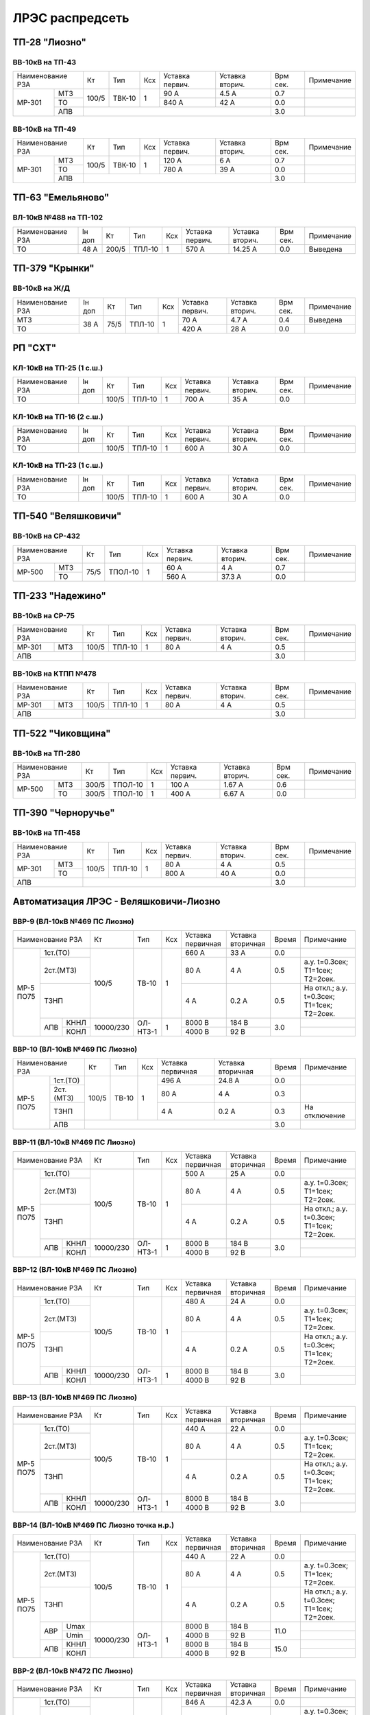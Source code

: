 ЛРЭС распредсеть
================
ТП-28 "Лиозно"
~~~~~~~~~~~~~~

ВВ-10кВ на ТП-43
""""""""""""""""

+---------------+-----+------+----+-------+-------+-----+-----------+
| Наименование  | Кт  | Тип  | Ксх|Уставка|Уставка| Врм | Примечание|
| РЗА           |     |      |    |первич.|вторич.| сек.|           |
+------+--------+-----+------+----+-------+-------+-----+-----------+
|МР-301|МТЗ     |100/5|ТВК-10| 1  | 90 А  | 4.5 А | 0.7 |           |
|      +--------+     |      |    +-------+-------+-----+-----------+
|      |ТО      |     |      |    | 840 А | 42 А  | 0.0 |           |
|      +--------+-----+------+----+-------+-------+-----+-----------+
|      |АПВ     |                                 | 3.0 |           |
+------+--------+---------------------------------+-----+-----------+

ВВ-10кВ на ТП-49
""""""""""""""""

+---------------+-----+------+----+-------+-------+-----+-----------+
| Наименование  | Кт  | Тип  | Ксх|Уставка|Уставка| Врм | Примечание|
| РЗА           |     |      |    |первич.|вторич.| сек.|           |
+------+--------+-----+------+----+-------+-------+-----+-----------+
|МР-301|МТЗ     |100/5|ТВК-10| 1  | 120 А | 6 А   | 0.7 |           |
|      +--------+     |      |    +-------+-------+-----+-----------+
|      |ТО      |     |      |    | 780 А | 39 А  | 0.0 |           |
|      +--------+-----+------+----+-------+-------+-----+-----------+
|      |АПВ     |                                 | 3.0 |           |
+------+--------+---------------------------------+-----+-----------+

ТП-63 "Емельяново"
~~~~~~~~~~~~~~~~~~

ВЛ-10кВ №488 на ТП-102
""""""""""""""""""""""

+-------------+----+------+------+----+-------+--------+-----+-----------+
| Наименование| Iн | Кт   | Тип  | Ксх|Уставка|Уставка | Врм | Примечание|
| РЗА         | доп|      |      |    |первич.|вторич. | сек.|           |
+-------------+----+------+------+----+-------+--------+-----+-----------+
|ТО           |48 А| 200/5|ТПЛ-10| 1  | 570 А | 14.25 А| 0.0 |Выведена   |
+-------------+----+------+------+----+-------+--------+-----+-----------+

ТП-379 "Крынки"
~~~~~~~~~~~~~~~

ВВ-10кВ на Ж/Д
""""""""""""""

+-------------+----+-----+------+----+-------+-------+-----+-----------+
| Наименование| Iн | Кт  | Тип  | Ксх|Уставка|Уставка| Врм | Примечание|
| РЗА         | доп|     |      |    |первич.|вторич.| сек.|           |
+-------------+----+-----+------+----+-------+-------+-----+-----------+
|МТЗ          |38 А| 75/5|ТПЛ-10| 1  | 70 А  | 4.7 А | 0.4 |Выведена   |
+-------------+    |     |      |    +-------+-------+-----+-----------+
|ТО           |    |     |      |    | 420 А | 28 А  | 0.0 |           |
+-------------+----+-----+------+----+-------+-------+-----+-----------+

РП "СХТ"
~~~~~~~~

КЛ-10кВ на ТП-25 (1 с.ш.)
"""""""""""""""""""""""""

+-------------+----+------+------+----+-------+-------+-----+-----------+
| Наименование| Iн | Кт   | Тип  | Ксх|Уставка|Уставка| Врм | Примечание|
| РЗА         | доп|      |      |    |первич.|вторич.| сек.|           |
+-------------+----+------+------+----+-------+-------+-----+-----------+
|ТО           |    | 100/5|ТПЛ-10| 1  | 700 А | 35 А  | 0.0 |           |
+-------------+----+------+------+----+-------+-------+-----+-----------+

КЛ-10кВ на ТП-16 (2 с.ш.)
"""""""""""""""""""""""""

+-------------+----+------+------+----+-------+-------+-----+-----------+
| Наименование| Iн | Кт   | Тип  | Ксх|Уставка|Уставка| Врм | Примечание|
| РЗА         | доп|      |      |    |первич.|вторич.| сек.|           |
+-------------+----+------+------+----+-------+-------+-----+-----------+
|ТО           |    | 100/5|ТПЛ-10| 1  | 600 А | 30 А  | 0.0 |           |
+-------------+----+------+------+----+-------+-------+-----+-----------+

КЛ-10кВ на ТП-23 (1 с.ш.)
"""""""""""""""""""""""""

+-------------+----+------+------+----+-------+-------+-----+-----------+
| Наименование| Iн | Кт   | Тип  | Ксх|Уставка|Уставка| Врм | Примечание|
| РЗА         | доп|      |      |    |первич.|вторич.| сек.|           |
+-------------+----+------+------+----+-------+-------+-----+-----------+
|ТО           |    | 100/5|ТПЛ-10| 1  | 600 А | 30 А  | 0.0 |           |
+-------------+----+------+------+----+-------+-------+-----+-----------+

ТП-540 "Веляшковичи"
~~~~~~~~~~~~~~~~~~~~

ВВ-10кВ на СР-432
"""""""""""""""""

+-------------+----+-------+----+-------+-------+-----+-----------+
| Наименование| Кт | Тип   | Ксх|Уставка|Уставка| Врм | Примечание|
| РЗА         |    |       |    |первич.|вторич.| сек.|           |
+------+------+----+-------+----+-------+-------+-----+-----------+
|МР-500|МТЗ   |75/5|ТПОЛ-10| 1  | 60 А  | 4 А   | 0.7 |           |
|      +------+    |       |    +-------+-------+-----+-----------+
|      |ТО    |    |       |    | 560 А | 37.3 А| 0.0 |           |
+------+------+----+-------+----+-------+-------+-----+-----------+

ТП-233 "Надежино"
~~~~~~~~~~~~~~~~~

ВВ-10кВ на СР-75
""""""""""""""""

+----------------+-----+------+----+-------+-------+-----+-----------+
| Наименование   | Кт  | Тип  | Ксх|Уставка|Уставка| Врм | Примечание|
| РЗА            |     |      |    |первич.|вторич.| сек.|           |
+------+---------+-----+------+----+-------+-------+-----+-----------+
|МР-301|МТЗ      |100/5|ТПЛ-10| 1  | 80 А  | 4 А   | 0.5 |           |
+------+---------+-----+------+----+-------+-------+-----+-----------+
|АПВ             |                                 | 3.0 |           |
+----------------+---------------------------------+-----+-----------+

ВВ-10кВ на КТПП №478
""""""""""""""""""""

+----------------+-----+------+----+-------+-------+-----+-----------+
| Наименование   | Кт  | Тип  | Ксх|Уставка|Уставка| Врм | Примечание|
| РЗА            |     |      |    |первич.|вторич.| сек.|           |
+------+---------+-----+------+----+-------+-------+-----+-----------+
|МР-301|МТЗ      |100/5|ТПЛ-10| 1  | 80 А  | 4 А   | 0.5 |           |
+------+---------+-----+------+----+-------+-------+-----+-----------+
|АПВ             |                                 | 3.0 |           |
+----------------+---------------------------------+-----+-----------+

ТП-522 "Чиковщина"
~~~~~~~~~~~~~~~~~~

ВВ-10кВ на ТП-280
"""""""""""""""""

+-------------+-----+-------+----+-------+-------+-----+-----------+
| Наименование| Кт  | Тип   | Ксх|Уставка|Уставка| Врм | Примечание|
| РЗА         |     |       |    |первич.|вторич.| сек.|           |
+------+------+-----+-------+----+-------+-------+-----+-----------+
|МР-500|МТЗ   |300/5|ТПОЛ-10| 1  | 100 А | 1.67 А| 0.6 |           |
|      +------+-----+-------+----+-------+-------+-----+-----------+
|      |ТО    |300/5|ТПОЛ-10| 1  | 400 А | 6.67 А| 0.0 |           |
+------+------+-----+-------+----+-------+-------+-----+-----------+

ТП-390 "Черноручье"
~~~~~~~~~~~~~~~~~~~

ВВ-10кВ на ТП-458
"""""""""""""""""

+----------------+-----+------+----+-------+-------+-----+-----------+
| Наименование   | Кт  | Тип  | Ксх|Уставка|Уставка| Врм | Примечание|
| РЗА            |     |      |    |первич.|вторич.| сек.|           |
+------+---------+-----+------+----+-------+-------+-----+-----------+
|МР-301|МТЗ      |100/5|ТПЛ-10| 1  | 80 А  | 4 А   | 0.5 |           |
|      +---------+     |      |    +-------+-------+-----+-----------+
|      |ТО       |     |      |    | 800 А | 40 А  | 0.0 |           |
+------+---------+-----+------+----+-------+-------+-----+-----------+
|АПВ             |                                 | 3.0 |           |
+----------------+---------------------------------+-----+-----------+

Автоматизация ЛРЭС - Веляшковичи-Лиозно
~~~~~~~~~~~~~~~~~~~~~~~~~~~~~~~~~~~~~~~

ВВР-9 (ВЛ-10кВ №469 ПС Лиозно)
""""""""""""""""""""""""""""""

+--------------------+---------+--------+---+---------+---------+-----+------------------------------------------+
|Наименование РЗА    |Кт       | Тип    |Ксх|Уставка  |Уставка  |Время|Примечание                                |
|                    |         |        |   |первичная|вторичная|     |                                          |
+---------+----------+---------+--------+---+---------+---------+-----+------------------------------------------+
|МР-5 ПО75| 1ст.(ТО) |100/5    |ТВ-10   | 1 | 660 А   | 33 А    | 0.0 |                                          |
|         +----------+         |        |   +---------+---------+-----+------------------------------------------+
|         | 2ст.(МТЗ)|         |        |   | 80 А    | 4 А     | 0.5 |а.у. t=0.3сек; Т1=1сек; Т2=2сек.          |
|         +----------+         |        |   +---------+---------+-----+------------------------------------------+
|         | ТЗНП     |         |        |   | 4 А     | 0.2 А   | 0.5 |На откл.; а.у. t=0.3сек; Т1=1сек; Т2=2сек.|
|         +---+------+---------+--------+---+---------+---------+-----+------------------------------------------+
|         |АПВ|КННЛ  |10000/230|ОЛ-НТЗ-1| 1 | 8000 В  | 184 В   | 3.0 |                                          |
|         |   +------+         |        |   +---------+---------+     +------------------------------------------+
|         |   |КОНЛ  |         |        |   | 4000 В  | 92 В    |     |                                          |
+---------+---+------+---------+--------+---+---------+---------+-----+------------------------------------------+

ВВР-10 (ВЛ-10кВ №469 ПС Лиозно)
"""""""""""""""""""""""""""""""

+--------------------+-----+-----+---+---------+---------+-----+-------------+
|Наименование РЗА    |Кт   | Тип |Ксх|Уставка  |Уставка  |Время|Примечание   |
|                    |     |     |   |первичная|вторичная|     |             |
+---------+----------+-----+-----+---+---------+---------+-----+-------------+
|МР-5 ПО75| 1ст.(ТО) |100/5|ТВ-10| 1 | 496 А   | 24.8 А  | 0.0 |             |
|         +----------+     |     |   +---------+---------+-----+-------------+
|         | 2ст.(МТЗ)|     |     |   | 80 А    | 4 А     | 0.3 |             |
|         +----------+     |     |   +---------+---------+-----+-------------+
|         | ТЗНП     |     |     |   | 4 А     | 0.2 А   | 0.3 |На отключение|
|         +----------+-----+-----+---+---------+---------+-----+-------------+
|         |АПВ       |                                   | 3.0 |             |
+---------+----------+-----------------------------------+-----+-------------+

ВВР-11 (ВЛ-10кВ №469 ПС Лиозно)
"""""""""""""""""""""""""""""""

+--------------------+---------+--------+---+---------+---------+-----+------------------------------------------+
|Наименование РЗА    |Кт       | Тип    |Ксх|Уставка  |Уставка  |Время|Примечание                                |
|                    |         |        |   |первичная|вторичная|     |                                          |
+---------+----------+---------+--------+---+---------+---------+-----+------------------------------------------+
|МР-5 ПО75| 1ст.(ТО) |100/5    |ТВ-10   | 1 | 500 А   | 25 А    | 0.0 |                                          |
|         +----------+         |        |   +---------+---------+-----+------------------------------------------+
|         | 2ст.(МТЗ)|         |        |   | 80 А    | 4 А     | 0.5 |а.у. t=0.3сек; Т1=1сек; Т2=2сек.          |
|         +----------+         |        |   +---------+---------+-----+------------------------------------------+
|         | ТЗНП     |         |        |   | 4 А     | 0.2 А   | 0.5 |На откл.; а.у. t=0.3сек; Т1=1сек; Т2=2сек.|
|         +---+------+---------+--------+---+---------+---------+-----+------------------------------------------+
|         |АПВ|КННЛ  |10000/230|ОЛ-НТЗ-1| 1 | 8000 В  | 184 В   | 3.0 |                                          |
|         |   +------+         |        |   +---------+---------+     +------------------------------------------+
|         |   |КОНЛ  |         |        |   | 4000 В  | 92 В    |     |                                          |
+---------+---+------+---------+--------+---+---------+---------+-----+------------------------------------------+

ВВР-12 (ВЛ-10кВ №469 ПС Лиозно)
"""""""""""""""""""""""""""""""

+--------------------+---------+--------+---+---------+---------+-----+------------------------------------------+
|Наименование РЗА    |Кт       | Тип    |Ксх|Уставка  |Уставка  |Время|Примечание                                |
|                    |         |        |   |первичная|вторичная|     |                                          |
+---------+----------+---------+--------+---+---------+---------+-----+------------------------------------------+
|МР-5 ПО75| 1ст.(ТО) |100/5    |ТВ-10   | 1 | 480 А   | 24 А    | 0.0 |                                          |
|         +----------+         |        |   +---------+---------+-----+------------------------------------------+
|         | 2ст.(МТЗ)|         |        |   | 80 А    | 4 А     | 0.5 |а.у. t=0.3сек; Т1=1сек; Т2=2сек.          |
|         +----------+         |        |   +---------+---------+-----+------------------------------------------+
|         | ТЗНП     |         |        |   | 4 А     | 0.2 А   | 0.5 |На откл.; а.у. t=0.3сек; Т1=1сек; Т2=2сек.|
|         +---+------+---------+--------+---+---------+---------+-----+------------------------------------------+
|         |АПВ|КННЛ  |10000/230|ОЛ-НТЗ-1| 1 | 8000 В  | 184 В   | 3.0 |                                          |
|         |   +------+         |        |   +---------+---------+     +------------------------------------------+
|         |   |КОНЛ  |         |        |   | 4000 В  | 92 В    |     |                                          |
+---------+---+------+---------+--------+---+---------+---------+-----+------------------------------------------+

ВВР-13 (ВЛ-10кВ №469 ПС Лиозно)
"""""""""""""""""""""""""""""""

+--------------------+---------+--------+---+---------+---------+-----+------------------------------------------+
|Наименование РЗА    |Кт       | Тип    |Ксх|Уставка  |Уставка  |Время|Примечание                                |
|                    |         |        |   |первичная|вторичная|     |                                          |
+---------+----------+---------+--------+---+---------+---------+-----+------------------------------------------+
|МР-5 ПО75| 1ст.(ТО) |100/5    |ТВ-10   | 1 | 440 А   | 22 А    | 0.0 |                                          |
|         +----------+         |        |   +---------+---------+-----+------------------------------------------+
|         | 2ст.(МТЗ)|         |        |   | 80 А    | 4 А     | 0.5 |а.у. t=0.3сек; Т1=1сек; Т2=2сек.          |
|         +----------+         |        |   +---------+---------+-----+------------------------------------------+
|         | ТЗНП     |         |        |   | 4 А     | 0.2 А   | 0.5 |На откл.; а.у. t=0.3сек; Т1=1сек; Т2=2сек.|
|         +---+------+---------+--------+---+---------+---------+-----+------------------------------------------+
|         |АПВ|КННЛ  |10000/230|ОЛ-НТЗ-1| 1 | 8000 В  | 184 В   | 3.0 |                                          |
|         |   +------+         |        |   +---------+---------+     +------------------------------------------+
|         |   |КОНЛ  |         |        |   | 4000 В  | 92 В    |     |                                          |
+---------+---+------+---------+--------+---+---------+---------+-----+------------------------------------------+

ВВР-14 (ВЛ-10кВ №469 ПС Лиозно точка н.р.)
""""""""""""""""""""""""""""""""""""""""""

+--------------------+---------+--------+---+---------+---------+-----+------------------------------------------+
|Наименование РЗА    |Кт       | Тип    |Ксх|Уставка  |Уставка  |Время|Примечание                                |
|                    |         |        |   |первичная|вторичная|     |                                          |
+---------+----------+---------+--------+---+---------+---------+-----+------------------------------------------+
|МР-5 ПО75| 1ст.(ТО) |100/5    |ТВ-10   | 1 | 440 А   | 22 А    | 0.0 |                                          |
|         +----------+         |        |   +---------+---------+-----+------------------------------------------+
|         | 2ст.(МТЗ)|         |        |   | 80 А    | 4 А     | 0.5 |а.у. t=0.3сек; Т1=1сек; Т2=2сек.          |
|         +----------+         |        |   +---------+---------+-----+------------------------------------------+
|         | ТЗНП     |         |        |   | 4 А     | 0.2 А   | 0.5 |На откл.; а.у. t=0.3сек; Т1=1сек; Т2=2сек.|
|         +---+------+---------+--------+---+---------+---------+-----+------------------------------------------+
|         |АВР|Umax  |10000/230|ОЛ-НТЗ-1| 1 | 8000 В  | 184 В   | 11.0|                                          |
|         |   +------+         |        |   +---------+---------+     +------------------------------------------+
|         |   |Umin  |         |        |   | 4000 В  | 92 В    |     |                                          |
|         +---+------+         |        |   +---------+---------+-----+------------------------------------------+
|         |АПВ|КННЛ  |         |        |   | 8000 В  | 184 В   | 15.0|                                          |
|         |   +------+         |        |   +---------+---------+     +------------------------------------------+
|         |   |КОНЛ  |         |        |   | 4000 В  | 92 В    |     |                                          |
+---------+---+------+---------+--------+---+---------+---------+-----+------------------------------------------+

ВВР-2 (ВЛ-10кВ №472 ПС Лиозно)
""""""""""""""""""""""""""""""

+--------------------+---------+--------+---+---------+---------+-----+------------------------------------------+
|Наименование РЗА    |Кт       | Тип    |Ксх|Уставка  |Уставка  |Время|Примечание                                |
|                    |         |        |   |первичная|вторичная|     |                                          |
+---------+----------+---------+--------+---+---------+---------+-----+------------------------------------------+
|МР-5 ПО75| 1ст.(ТО) |100/5    |ТВ-10   | 1 | 846 А   | 42.3 А  | 0.0 |                                          |
|         +----------+         |        |   +---------+---------+-----+------------------------------------------+
|         | 2ст.(МТЗ)|         |        |   | 80 А    | 4 А     | 0.5 |а.у. t=0.3сек; Т1=1сек; Т2=2сек.          |
|         +----------+         |        |   +---------+---------+-----+------------------------------------------+
|         | ТЗНП     |         |        |   | 4 А     | 0.2 А   | 0.5 |На откл.; а.у. t=0.3сек; Т1=1сек; Т2=2сек.|
|         +---+------+---------+--------+---+---------+---------+-----+------------------------------------------+
|         |АПВ|КННЛ  |10000/230|ОЛ-НТЗ-1| 1 | 8000 В  | 184 В   | 3.0 |                                          |
|         |   +------+         |        |   +---------+---------+     +------------------------------------------+
|         |   |КОНЛ  |         |        |   | 4000 В  | 92 В    |     |                                          |
+---------+---+------+---------+--------+---+---------+---------+-----+------------------------------------------+

ВВР-3 (ВЛ-10кВ №472 ПС Лиозно)
""""""""""""""""""""""""""""""

+--------------------+---------+--------+---+---------+---------+-----+------------------------------------------+
|Наименование РЗА    |Кт       | Тип    |Ксх|Уставка  |Уставка  |Время|Примечание                                |
|                    |         |        |   |первичная|вторичная|     |                                          |
+---------+----------+---------+--------+---+---------+---------+-----+------------------------------------------+
|МР-5 ПО75| 1ст.(ТО) |100/5    |ТВ-10   | 1 | 530 А   | 26.5 А  | 0.0 |                                          |
|         +----------+         |        |   +---------+---------+-----+------------------------------------------+
|         | 2ст.(МТЗ)|         |        |   | 80 А    | 4 А     | 0.5 |а.у. t=0.3сек; Т1=1сек; Т2=2сек.          |
|         +----------+         |        |   +---------+---------+-----+------------------------------------------+
|         | ТЗНП     |         |        |   | 4 А     | 0.2 А   | 0.5 |На откл.; а.у. t=0.3сек; Т1=1сек; Т2=2сек.|
|         +---+------+---------+--------+---+---------+---------+-----+------------------------------------------+
|         |АПВ|КННЛ  |10000/230|ОЛ-НТЗ-1| 1 | 8000 В  | 184 В   | 3.0 |                                          |
|         |   +------+         |        |   +---------+---------+     +------------------------------------------+
|         |   |КОНЛ  |         |        |   | 4000 В  | 92 В    |     |                                          |
+---------+---+------+---------+--------+---+---------+---------+-----+------------------------------------------+

ВВР-5(ВЛ-10кВ №472 ПС Лиозно)
"""""""""""""""""""""""""""""

+--------------------+-----+-----+---+---------+---------+-----+-------------+
|Наименование РЗА    |Кт   | Тип |Ксх|Уставка  |Уставка  |Время|Примечание   |
|                    |     |     |   |первичная|вторичная|     |             |
+---------+----------+-----+-----+---+---------+---------+-----+-------------+
|МР-5 ПО75| 1ст.(ТО) |100/5|ТВ-10| 1 | 530 А   | 26.5 А  | 0.0 |             |
|         +----------+     |     |   +---------+---------+-----+-------------+
|         | 2ст.(МТЗ)|     |     |   | 80 А    | 4 А     | 0.3 |             |
|         +----------+     |     |   +---------+---------+-----+-------------+
|         | ТЗНП     |     |     |   | 4 А     | 0.2 А   | 0.3 |На отключение|
|         +----------+-----+-----+---+---------+---------+-----+-------------+
|         |АПВ       |                                   | 3.0 |             |
+---------+----------+-----------------------------------+-----+-------------+

ВВР-4 (ВЛ-10кВ №472 ПС Лиозно точка н.р.)
"""""""""""""""""""""""""""""""""""""""""

+--------------------+---------+--------+---+---------+---------+-----+------------------------------------------+
|Наименование РЗА    |Кт       | Тип    |Ксх|Уставка  |Уставка  |Время|Примечание                                |
|                    |         |        |   |первичная|вторичная|     |                                          |
+---------+----------+---------+--------+---+---------+---------+-----+------------------------------------------+
|МР-5 ПО75| 1ст.(ТО) |100/5    |ТВ-10   | 1 | 1150 А  | 57.5 А  | 0.0 |                                          |
|         +----------+         |        |   +---------+---------+-----+------------------------------------------+
|         | 2ст.(МТЗ)|         |        |   | 80 А    | 4 А     | 0.5 |а.у. t=0.3сек; Т1=1сек; Т2=2сек.          |
|         +----------+         |        |   +---------+---------+-----+------------------------------------------+
|         | ТЗНП     |         |        |   | 4 А     | 0.2 А   | 0.5 |На откл.; а.у. t=0.3сек; Т1=1сек; Т2=2сек.|
|         +---+------+---------+--------+---+---------+---------+-----+------------------------------------------+
|         |АВР|Umax  |10000/230|ОЛ-НТЗ-1| 1 | 8000 В  | 184 В   | 11.0|                                          |
|         |   +------+         |        |   +---------+---------+     +------------------------------------------+
|         |   |Umin  |         |        |   | 4000 В  | 92 В    |     |                                          |
|         +---+------+         |        |   +---------+---------+-----+------------------------------------------+
|         |АПВ|КННЛ  |         |        |   | 8000 В  | 184 В   | 15.0|                                          |
|         |   +------+         |        |   +---------+---------+     +------------------------------------------+
|         |   |КОНЛ  |         |        |   | 4000 В  | 92 В    |     |                                          |
+---------+---+------+---------+--------+---+---------+---------+-----+------------------------------------------+

ВВР-6 (ВЛ-10кВ №472 ПС Лиозно точка н.р.)
"""""""""""""""""""""""""""""""""""""""""

+--------------------+---------+--------+---+---------+---------+-----+------------------------------------------+
|Наименование РЗА    |Кт       | Тип    |Ксх|Уставка  |Уставка  |Время|Примечание                                |
|                    |         |        |   |первичная|вторичная|     |                                          |
+---------+----------+---------+--------+---+---------+---------+-----+------------------------------------------+
|МР-5 ПО75| 1ст.(ТО) |100/5    |ТВ-10   | 1 | 670 А   | 33.5 А  | 0.0 |                                          |
|         +----------+         |        |   +---------+---------+-----+------------------------------------------+
|         | 2ст.(МТЗ)|         |        |   | 80 А    | 4 А     | 0.5 |а.у. t=0.3сек; Т1=1сек; Т2=2сек.          |
|         +----------+         |        |   +---------+---------+-----+------------------------------------------+
|         | ТЗНП     |         |        |   | 4 А     | 0.2 А   | 0.5 |На откл.; а.у. t=0.3сек; Т1=1сек; Т2=2сек.|
|         +---+------+---------+--------+---+---------+---------+-----+------------------------------------------+
|         |АВР|Umax  |10000/230|ОЛ-НТЗ-1| 1 | 8000 В  | 184 В   | 11.0|                                          |
|         |   +------+         |        |   +---------+---------+     +------------------------------------------+
|         |   |Umin  |         |        |   | 4000 В  | 92 В    |     |                                          |
|         +---+------+         |        |   +---------+---------+-----+------------------------------------------+
|         |АПВ|КННЛ  |         |        |   | 8000 В  | 184 В   | 15.0|                                          |
|         |   +------+         |        |   +---------+---------+     +------------------------------------------+
|         |   |КОНЛ  |         |        |   | 4000 В  | 92 В    |     |                                          |
+---------+---+------+---------+--------+---+---------+---------+-----+------------------------------------------+

ВВР-1 (ВЛ-10кВ №472 ПС Лиозно)
""""""""""""""""""""""""""""""

+--------------------+---------+--------+---+---------+---------+-----+------------------------------------------+
|Наименование РЗА    |Кт       | Тип    |Ксх|Уставка  |Уставка  |Время|Примечание                                |
|                    |         |        |   |первичная|вторичная|     |                                          |
+---------+----------+---------+--------+---+---------+---------+-----+------------------------------------------+
|МР-5 ПО75| 1ст.(ТО) |100/5    |ТВ-10   | 1 | 970 А   | 48.5 А  | 0.0 |                                          |
|         +----------+         |        |   +---------+---------+-----+------------------------------------------+
|         | 2ст.(МТЗ)|         |        |   | 80 А    | 4 А     | 0.5 |а.у. t=0.3сек; Т1=1сек; Т2=2сек.          |
|         +----------+         |        |   +---------+---------+-----+------------------------------------------+
|         | ТЗНП     |         |        |   | 4 А     | 0.2 А   | 0.5 |На откл.; а.у. t=0.3сек; Т1=1сек; Т2=2сек.|
|         +---+------+---------+--------+---+---------+---------+-----+------------------------------------------+
|         |АПВ|КННЛ  |10000/230|ОЛ-НТЗ-1| 1 | 8000 В  | 184 В   | 3.0 |                                          |
|         |   +------+         |        |   +---------+---------+     +------------------------------------------+
|         |   |КОНЛ  |         |        |   | 4000 В  | 92 В    |     |                                          |
+---------+---+------+---------+--------+---+---------+---------+-----+------------------------------------------+

ВВР-8 (ВЛ-10кВ №472 ПС Лиозно)
""""""""""""""""""""""""""""""

+--------------------+---------+--------+---+---------+---------+-----+------------------------------------------+
|Наименование РЗА    |Кт       | Тип    |Ксх|Уставка  |Уставка  |Время|Примечание                                |
|                    |         |        |   |первичная|вторичная|     |                                          |
+---------+----------+---------+--------+---+---------+---------+-----+------------------------------------------+
|МР-5 ПО75| 1ст.(ТО) |100/5    |ТВ-10   | 1 | 346 А   | 17.3 А  | 0.0 |                                          |
|         +----------+         |        |   +---------+---------+-----+------------------------------------------+
|         | 2ст.(МТЗ)|         |        |   | 80 А    | 4 А     | 0.5 |а.у. t=0.3сек; Т1=1сек; Т2=2сек.          |
|         +----------+         |        |   +---------+---------+-----+------------------------------------------+
|         | ТЗНП     |         |        |   | 4 А     | 0.2 А   | 0.5 |На откл.; а.у. t=0.3сек; Т1=1сек; Т2=2сек.|
|         +---+------+---------+--------+---+---------+---------+-----+------------------------------------------+
|         |АПВ|КННЛ  |10000/230|ОЛ-НТЗ-1| 1 | 8000 В  | 184 В   | 3.0 |                                          |
|         |   +------+         |        |   +---------+---------+     +------------------------------------------+
|         |   |КОНЛ  |         |        |   | 4000 В  | 92 В    |     |                                          |
+---------+---+------+---------+--------+---+---------+---------+-----+------------------------------------------+

ВВР-7 (ВЛ-10кВ №472 ПС Лиозно)
""""""""""""""""""""""""""""""

+--------------------+---------+--------+---+---------+---------+-----+------------------------------------------+
|Наименование РЗА    |Кт       | Тип    |Ксх|Уставка  |Уставка  |Время|Примечание                                |
|                    |         |        |   |первичная|вторичная|     |                                          |
+---------+----------+---------+--------+---+---------+---------+-----+------------------------------------------+
|МР-5 ПО75| 1ст.(ТО) |100/5    |ТВ-10   | 1 | 766 А   | 38.3 А  | 0.0 |                                          |
|         +----------+         |        |   +---------+---------+-----+------------------------------------------+
|         | 2ст.(МТЗ)|         |        |   | 80 А    | 4 А     | 0.5 |а.у. t=0.3сек; Т1=1сек; Т2=2сек.          |
|         +----------+         |        |   +---------+---------+-----+------------------------------------------+
|         | ТЗНП     |         |        |   | 4 А     | 0.2 А   | 0.5 |На откл.; а.у. t=0.3сек; Т1=1сек; Т2=2сек.|
|         +---+------+---------+--------+---+---------+---------+-----+------------------------------------------+
|         |АПВ|КННЛ  |10000/230|ОЛ-НТЗ-1| 1 | 8000 В  | 184 В   | 3.0 |                                          |
|         |   +------+         |        |   +---------+---------+     +------------------------------------------+
|         |   |КОНЛ  |         |        |   | 4000 В  | 92 В    |     |                                          |
+---------+---+------+---------+--------+---+---------+---------+-----+------------------------------------------+

ВВР-22 (ВЛ-10кВ №487 ПС Веляшковичи)
""""""""""""""""""""""""""""""""""""

+--------------------+-----+-----+---+---------+---------+-----+-------------+
|Наименование РЗА    |Кт   | Тип |Ксх|Уставка  |Уставка  |Время|Примечание   |
|                    |     |     |   |первичная|вторичная|     |             |
+---------+----------+-----+-----+---+---------+---------+-----+-------------+
|МР-5 ПО75| 1ст.(ТО) |100/5|ТВ-10| 1 | 536 А   | 26.8 А  | 0.0 |             |
|         +----------+     |     |   +---------+---------+-----+-------------+
|         | 2ст.(МТЗ)|     |     |   | 80 А    | 4 А     | 0.3 |             |
|         +----------+     |     |   +---------+---------+-----+-------------+
|         | ТЗНП     |     |     |   | 4 А     | 0.2 А   | 0.3 |На отключение|
|         +----------+-----+-----+---+---------+---------+-----+-------------+
|         | АПВ      |                                   | 3.0 |             |
+---------+----------+-----------------------------------+-----+-------------+

ВВР-25 (ВЛ-10кВ №487 ПС Веляшковичи)
""""""""""""""""""""""""""""""""""""

+--------------------+---------+--------+---+---------+---------+-----+------------------------------------------+
|Наименование РЗА    |Кт       | Тип    |Ксх|Уставка  |Уставка  |Время|Примечание                                |
|                    |         |        |   |первичная|вторичная|     |                                          |
+---------+----------+---------+--------+---+---------+---------+-----+------------------------------------------+
|МР-5 ПО75| 1ст.(ТО) |100/5    |ТВ-10   | 1 | 280 А   | 14 А    | 0.0 |                                          |
|         +----------+         |        |   +---------+---------+-----+------------------------------------------+
|         | 2ст.(МТЗ)|         |        |   | 80 А    | 4 А     | 0.5 |а.у. t=0.3сек; Т1=1сек; Т2=2сек.          |
|         +----------+         |        |   +---------+---------+-----+------------------------------------------+
|         | ТЗНП     |         |        |   | 4 А     | 0.2 А   | 0.5 |На откл.; а.у. t=0.3сек; Т1=1сек; Т2=2сек.|
|         +---+------+---------+--------+---+---------+---------+-----+------------------------------------------+
|         |АПВ|КННЛ  |10000/230|ОЛ-НТЗ-1| 1 | 8000 В  | 184 В   | 3.0 |                                          |
|         |   +------+         |        |   +---------+---------+     +------------------------------------------+
|         |   |КОНЛ  |         |        |   | 4000 В  | 92 В    |     |                                          |
+---------+---+------+---------+--------+---+---------+---------+-----+------------------------------------------+

ВВР-24 (ВЛ-10кВ №487 ПС Веляшковичи)
""""""""""""""""""""""""""""""""""""

+--------------------+---------+--------+---+---------+---------+-----+------------------------------------------+
|Наименование РЗА    |Кт       | Тип    |Ксх|Уставка  |Уставка  |Время|Примечание                                |
|                    |         |        |   |первичная|вторичная|     |                                          |
+---------+----------+---------+--------+---+---------+---------+-----+------------------------------------------+
|МР-5 ПО75| 1ст.(ТО) |100/5    |ТВ-10   | 1 | 226 А   | 11.3 А  | 0.0 |                                          |
|         +----------+         |        |   +---------+---------+-----+------------------------------------------+
|         | 2ст.(МТЗ)|         |        |   | 80 А    | 4 А     | 0.5 |а.у. t=0.3сек; Т1=1сек; Т2=2сек.          |
|         +----------+         |        |   +---------+---------+-----+------------------------------------------+
|         | ТЗНП     |         |        |   | 4 А     | 0.2 А   | 0.5 |На откл.; а.у. t=0.3сек; Т1=1сек; Т2=2сек.|
|         +---+------+---------+--------+---+---------+---------+-----+------------------------------------------+
|         |АПВ|КННЛ  |10000/230|ОЛ-НТЗ-1| 1 | 8000 В  | 184 В   | 3.0 |                                          |
|         |   +------+         |        |   +---------+---------+     +------------------------------------------+
|         |   |КОНЛ  |         |        |   | 4000 В  | 92 В    |     |                                          |
+---------+---+------+---------+--------+---+---------+---------+-----+------------------------------------------+

ВВР-26 (ВЛ-10кВ №487 ПС Веляшковичи точка н.р.)
"""""""""""""""""""""""""""""""""""""""""""""""

+--------------------+---------+--------+---+---------+---------+-----+------------------------------------------+
|Наименование РЗА    |Кт       | Тип    |Ксх|Уставка  |Уставка  |Время|Примечание                                |
|                    |         |        |   |первичная|вторичная|     |                                          |
+---------+----------+---------+--------+---+---------+---------+-----+------------------------------------------+
|МР-5 ПО75| 1ст.(ТО) |100/5    |ТВ-10   | 1 | 280 А   | 14 А    | 0.0 |                                          |
|         +----------+         |        |   +---------+---------+-----+------------------------------------------+
|         | 2ст.(МТЗ)|         |        |   | 80 А    | 4 А     | 0.5 |а.у. t=0.3сек; Т1=1сек; Т2=2сек.          |
|         +----------+         |        |   +---------+---------+-----+------------------------------------------+
|         | ТЗНП     |         |        |   | 4 А     | 0.2 А   | 0.5 |На откл.; а.у. t=0.3сек; Т1=1сек; Т2=2сек.|
|         +---+------+---------+--------+---+---------+---------+-----+------------------------------------------+
|         |АВР|Umax  |10000/230|ОЛ-НТЗ-1| 1 | 8000 В  | 184 В   | 11.0|                                          |
|         |   +------+         |        |   +---------+---------+     +------------------------------------------+
|         |   |Umin  |         |        |   | 4000 В  | 92 В    |     |                                          |
|         +---+------+         |        |   +---------+---------+-----+------------------------------------------+
|         |АПВ|КННЛ  |         |        |   | 8000 В  | 184 В   | 15.0|                                          |
|         |   +------+         |        |   +---------+---------+     +------------------------------------------+
|         |   |КОНЛ  |         |        |   | 4000 В  | 92 В    |     |                                          |
+---------+---+------+---------+--------+---+---------+---------+-----+------------------------------------------+

ВВР-23 (ВЛ-10кВ №487 ПС Веляшковичи)
""""""""""""""""""""""""""""""""""""

+--------------------+---------+--------+---+---------+---------+-----+------------------------------------------+
|Наименование РЗА    |Кт       | Тип    |Ксх|Уставка  |Уставка  |Время|Примечание                                |
|                    |         |        |   |первичная|вторичная|     |                                          |
+---------+----------+---------+--------+---+---------+---------+-----+------------------------------------------+
|МР-5 ПО75| 1ст.(ТО) |100/5    |ТВ-10   | 1 | 280 А   | 14 А    | 0.0 |                                          |
|         +----------+         |        |   +---------+---------+-----+------------------------------------------+
|         | 2ст.(МТЗ)|         |        |   | 80 А    | 4 А     | 0.5 |а.у. t=0.3сек; Т1=1сек; Т2=2сек.          |
|         +----------+         |        |   +---------+---------+-----+------------------------------------------+
|         | ТЗНП     |         |        |   | 4 А     | 0.2 А   | 0.5 |На откл.; а.у. t=0.3сек; Т1=1сек; Т2=2сек.|
|         +---+------+---------+--------+---+---------+---------+-----+------------------------------------------+
|         |АПВ|КННЛ  |10000/230|ОЛ-НТЗ-1| 1 | 8000 В  | 184 В   | 3.0 |                                          |
|         |   +------+         |        |   +---------+---------+     +------------------------------------------+
|         |   |КОНЛ  |         |        |   | 4000 В  | 92 В    |     |                                          |
+---------+---+------+---------+--------+---+---------+---------+-----+------------------------------------------+

ВВР-15 (ВЛ-10кВ №488 ПС Веляшковичи)
""""""""""""""""""""""""""""""""""""

+----------------------+---------+--------+---+---------+---------+-----+------------------------------------------+
|Наименование РЗА      |Кт       | Тип    |Ксх|Уставка  |Уставка  |Время|Примечание                                |
|                      |         |        |   |первичная|вторичная|     |                                          |
+---------+------------+---------+--------+---+---------+---------+-----+------------------------------------------+
|МР-5 ПО75| 1ст.(ТО)   |100/5    |ТВ-10   | 1 | 810 А   | 40.5 А  | 0.0 |                                          |
|         +------------+         |        |   +---------+---------+-----+------------------------------------------+
|         | 2ст.(МТЗ)  |         |        |   | 80 А    | 4 А     | 0.5 |а.у. t=0.3сек; Т1=1сек; Т2=2сек.          |
|         +------------+         |        |   +---------+---------+-----+------------------------------------------+
|         | ТЗНП       |         |        |   | 4 А     | 0.2 А   | 0.5 |На откл.; а.у. t=0.3сек; Т1=1сек; Т2=2сек.|
|         +---+--------+---------+--------+---+---------+---------+-----+------------------------------------------+
|         |АПВ|КННЛ    |10000/230|ОЛ-НТЗ-1| 1 | 8000 В  | 184 В   | 3.0 |                                          |
|         |   +--------+         |        |   +---------+---------+     +------------------------------------------+
|         |   |КОНЛ    |         |        |   | 4000 В  | 92 В    |     |                                          |
+---------+---+--------+---------+--------+---+---------+---------+-----+------------------------------------------+

ВВР-16 (ВЛ-10кВ №488 ПС Веляшковичи)
""""""""""""""""""""""""""""""""""""

+--------------------+-----+-----+---+---------+---------+-----+-------------+
|Наименование РЗА    |Кт   | Тип |Ксх|Уставка  |Уставка  |Время|Примечание   |
|                    |     |     |   |первичная|вторичная|     |             |
+---------+----------+-----+-----+---+---------+---------+-----+-------------+
|МР-5 ПО75| 1ст.(ТО) |100/5|ТВ-10| 1 | 500 А   | 25 А    | 0.0 |             |
|         +----------+     |     |   +---------+---------+-----+-------------+
|         | 2ст.(МТЗ)|     |     |   | 80 А    | 4 А     | 0.3 |             |
|         +----------+     |     |   +---------+---------+-----+-------------+
|         | ТЗНП     |     |     |   | 4 А     | 0.2 А   | 0.3 |На отключение|
|         +----------+-----+-----+---+---------+---------+-----+-------------+
|         | АПВ      |                                   | 3.0 |             |
+---------+----------+-----------------------------------+-----+-------------+

ВВР-19 (ВЛ-10кВ №488 ПС Веляшковичи)
""""""""""""""""""""""""""""""""""""

+----------------------+---------+--------+---+---------+---------+-----+------------------------------------------+
|Наименование РЗА      |Кт       | Тип    |Ксх|Уставка  |Уставка  |Время|Примечание                                |
|                      |         |        |   |первичная|вторичная|     |                                          |
+---------+------------+---------+--------+---+---------+---------+-----+------------------------------------------+
|МР-5 ПО75| 1ст.(ТО)   |100/5    |ТВ-10   | 1 | 324 А   | 16.2 А  | 0.0 |                                          |
|         +------------+         |        |   +---------+---------+-----+------------------------------------------+
|         | 2ст.(МТЗ)  |         |        |   | 80 А    | 4 А     | 0.5 |а.у. t=0.3сек; Т1=1сек; Т2=2сек.          |
|         +------------+         |        |   +---------+---------+-----+------------------------------------------+
|         | ТЗНП       |         |        |   | 4 А     | 0.2 А   | 0.5 |На откл.; а.у. t=0.3сек; Т1=1сек; Т2=2сек.|
|         +---+--------+---------+--------+---+---------+---------+-----+------------------------------------------+
|         |АПВ|КННЛ    |10000/230|ОЛ-НТЗ-1| 1 | 8000 В  | 184 В   | 3.0 |                                          |
|         |   +--------+         |        |   +---------+---------+     +------------------------------------------+
|         |   |КОНЛ    |         |        |   | 4000 В  | 92 В    |     |                                          |
+---------+---+--------+---------+--------+---+---------+---------+-----+------------------------------------------+

ВВР-18 (ВЛ-10кВ №488 ПС Веляшковичи)
""""""""""""""""""""""""""""""""""""

+----------------------+---------+--------+---+---------+---------+-----+------------------------------------------+
|Наименование РЗА      |Кт       | Тип    |Ксх|Уставка  |Уставка  |Время|Примечание                                |
|                      |         |        |   |первичная|вторичная|     |                                          |
+---------+------------+---------+--------+---+---------+---------+-----+------------------------------------------+
|МР-5 ПО75| 1ст.(ТО)   |100/5    |ТВ-10   | 1 | 390 А   | 19.5 А  | 0.0 |                                          |
|         +------------+         |        |   +---------+---------+-----+------------------------------------------+
|         | 2ст.(МТЗ)  |         |        |   | 80 А    | 4 А     | 0.5 |а.у. t=0.3сек; Т1=1сек; Т2=2сек.          |
|         +------------+         |        |   +---------+---------+-----+------------------------------------------+
|         | ТЗНП       |         |        |   | 4 А     | 0.2 А   | 0.5 |На откл.; а.у. t=0.3сек; Т1=1сек; Т2=2сек.|
|         +---+--------+---------+--------+---+---------+---------+-----+------------------------------------------+
|         |АПВ|КННЛ    |10000/230|ОЛ-НТЗ-1| 1 | 8000 В  | 184 В   | 3.0 |                                          |
|         |   +--------+         |        |   +---------+---------+     +------------------------------------------+
|         |   |КОНЛ    |         |        |   | 4000 В  | 92 В    |     |                                          |
+---------+---+--------+---------+--------+---+---------+---------+-----+------------------------------------------+

ВВР-20 (ВЛ-10кВ №488 ПС Веляшковичи точка н.р.)
"""""""""""""""""""""""""""""""""""""""""""""""

+--------------------+---------+--------+---+---------+---------+-----+------------------------------------------+
|Наименование РЗА    |Кт       | Тип    |Ксх|Уставка  |Уставка  |Время|Примечание                                |
|                    |         |        |   |первичная|вторичная|     |                                          |
+---------+----------+---------+--------+---+---------+---------+-----+------------------------------------------+
|МР-5 ПО75| 1ст.(ТО) |100/5    |ТВ-10   | 1 | 320 А   | 16 А    | 0.0 |                                          |
|         +----------+         |        |   +---------+---------+-----+------------------------------------------+
|         | 2ст.(МТЗ)|         |        |   | 80 А    | 4 А     | 0.5 |а.у. t=0.3сек; Т1=1сек; Т2=2сек.          |
|         +----------+         |        |   +---------+---------+-----+------------------------------------------+
|         | ТЗНП     |         |        |   | 4 А     | 0.2 А   | 0.5 |На откл.; а.у. t=0.3сек; Т1=1сек; Т2=2сек.|
|         +---+------+---------+--------+---+---------+---------+-----+------------------------------------------+
|         |АВР|Umax  |10000/230|ОЛ-НТЗ-1| 1 | 8000 В  | 184 В   | 11.0|                                          |
|         |   +------+         |        |   +---------+---------+     +------------------------------------------+
|         |   |Umin  |         |        |   | 4000 В  | 92 В    |     |                                          |
|         +---+------+         |        |   +---------+---------+-----+------------------------------------------+
|         |АПВ|КННЛ  |         |        |   | 8000 В  | 184 В   | 15.0|                                          |
|         |   +------+         |        |   +---------+---------+     +------------------------------------------+
|         |   |КОНЛ  |         |        |   | 4000 В  | 92 В    |     |                                          |
+---------+---+------+---------+--------+---+---------+---------+-----+------------------------------------------+

ВВР-21 (ВЛ-10кВ №488 ПС Веляшковичи)
""""""""""""""""""""""""""""""""""""

+--------------------+-----+-----+---+---------+---------+-----+-------------+
|Наименование РЗА    |Кт   | Тип |Ксх|Уставка  |Уставка  |Время|Примечание   |
|                    |     |     |   |первичная|вторичная|     |             |
+---------+----------+-----+-----+---+---------+---------+-----+-------------+
|МР-5 ПО75| 1ст.(ТО) |100/5|ТВ-10| 1 | 320 А   | 16 А    | 0.0 |             |
|         +----------+     |     |   +---------+---------+-----+-------------+
|         | 2ст.(МТЗ)|     |     |   | 80 А    | 4 А     | 0.3 |             |
|         +----------+     |     |   +---------+---------+-----+-------------+
|         | ТЗНП     |     |     |   | 4 А     | 0.2 А   | 0.3 |На отключение|
|         +----------+-----+-----+---+---------+---------+-----+-------------+
|         | АПВ      |                                   | 3.0 |             |
+---------+----------+-----------------------------------+-----+-------------+

ВВР-17 (ВЛ-10кВ №488 ПС Веляшковичи)
""""""""""""""""""""""""""""""""""""

+----------------------+---------+--------+---+---------+---------+-----+------------------------------------------+
|Наименование РЗА      |Кт       | Тип    |Ксх|Уставка  |Уставка  |Время|Примечание                                |
|                      |         |        |   |первичная|вторичная|     |                                          |
+---------+------------+---------+--------+---+---------+---------+-----+------------------------------------------+
|МР-5 ПО75| 1ст.(ТО)   |100/5    |ТВ-10   | 1 | 362 А   | 18.1 А  | 0.0 |                                          |
|         +------------+         |        |   +---------+---------+-----+------------------------------------------+
|         | 2ст.(МТЗ)  |         |        |   | 80 А    | 4 А     | 0.5 |а.у. t=0.3сек; Т1=1сек; Т2=2сек.          |
|         +------------+         |        |   +---------+---------+-----+------------------------------------------+
|         | ТЗНП       |         |        |   | 4 А     | 0.2 А   | 0.5 |На откл.; а.у. t=0.3сек; Т1=1сек; Т2=2сек.|
|         +---+--------+---------+--------+---+---------+---------+-----+------------------------------------------+
|         |АПВ|КННЛ    |10000/230|ОЛ-НТЗ-1| 1 | 8000 В  | 184 В   | 3.0 |                                          |
|         |   +--------+         |        |   +---------+---------+     +------------------------------------------+
|         |   |КОНЛ    |         |        |   | 4000 В  | 92 В    |     |                                          |
+---------+---+--------+---------+--------+---+---------+---------+-----+------------------------------------------+

ТП-455 (ВЛ-10кВ №469 ПС Лиозно)
"""""""""""""""""""""""""""""""

+----------------+----------+----+---+---------+---------+-----+----------+
|Наименование РЗА|Кт        | Тип|Ксх|Уставка  |Уставка  |Время|Примечание|
|                |          |    |   |первичная|вторичная|     |          |
+----------------+----------+----+---+---------+---------+-----+----------+
|ИТКЗ            |2000/1    |    | 1 | 100 А   | 0.05 А  | 0.25|На сигнал |
+----------------+----------+----+---+---------+---------+-----+----------+

ТП-458 (ВЛ-10кВ №469 ПС Лиозно)
"""""""""""""""""""""""""""""""

+----------------+----------+----+---+---------+---------+-----+----------+
|Наименование РЗА|Кт        | Тип|Ксх|Уставка  |Уставка  |Время|Примечание|
|                |          |    |   |первичная|вторичная|     |          |
+----------------+----------+----+---+---------+---------+-----+----------+
|ИТКЗ            |2000/1    |    | 1 | 100 А   | 0.05 А  | 0.25|На сигнал |
+----------------+----------+----+---+---------+---------+-----+----------+

ТП-210 (ВЛ-10кВ №472 ПС Лиозно)
"""""""""""""""""""""""""""""""

+----------------+----------+----+---+---------+---------+-----+----------+
|Наименование РЗА|Кт        | Тип|Ксх|Уставка  |Уставка  |Время|Примечание|
|                |          |    |   |первичная|вторичная|     |          |
+----------------+----------+----+---+---------+---------+-----+----------+
|ИТКЗ            |2000/1    |    | 1 | 100 А   | 0.05 А  | 0.25|На сигнал |
+----------------+----------+----+---+---------+---------+-----+----------+

ТП-235 (ВЛ-10кВ №472 ПС Лиозно)
"""""""""""""""""""""""""""""""

+----------------+----------+----+---+---------+---------+-----+----------+
|Наименование РЗА|Кт        | Тип|Ксх|Уставка  |Уставка  |Время|Примечание|
|                |          |    |   |первичная|вторичная|     |          |
+----------------+----------+----+---+---------+---------+-----+----------+
|ИТКЗ            |2000/1    |    | 1 | 100 А   | 0.05 А  | 0.25|На сигнал |
+----------------+----------+----+---+---------+---------+-----+----------+

ТП-413 (ВЛ-10кВ №472 ПС Лиозно)
"""""""""""""""""""""""""""""""

+----------------+----------+----+---+---------+---------+-----+----------+
|Наименование РЗА|Кт        | Тип|Ксх|Уставка  |Уставка  |Время|Примечание|
|                |          |    |   |первичная|вторичная|     |          |
+----------------+----------+----+---+---------+---------+-----+----------+
|ИТКЗ            |2000/1    |    | 1 | 100 А   | 0.05 А  | 0.0 |На сигнал |
+----------------+----------+----+---+---------+---------+-----+----------+

ТП-450 (ВЛ-10кВ №472 ПС Лиозно)
"""""""""""""""""""""""""""""""

+----------------+----------+----+---+---------+---------+-----+----------+
|Наименование РЗА|Кт        | Тип|Ксх|Уставка  |Уставка  |Время|Примечание|
|                |          |    |   |первичная|вторичная|     |          |
+----------------+----------+----+---+---------+---------+-----+----------+
|ИТКЗ            |2000/1    |    | 1 | 100 А   | 0.05 А  | 0.0 |На сигнал |
+----------------+----------+----+---+---------+---------+-----+----------+

ТП-97 (ВЛ-10кВ №487 ПС Веляшковичи)
"""""""""""""""""""""""""""""""""""

+----------------+----------+----+---+---------+---------+-----+----------+
|Наименование РЗА|Кт        | Тип|Ксх|Уставка  |Уставка  |Время|Примечание|
|                |          |    |   |первичная|вторичная|     |          |
+----------------+----------+----+---+---------+---------+-----+----------+
|ИТКЗ            |2000/1    |    | 1 | 100 А   | 0.05 А  | 0.25|На сигнал |
+----------------+----------+----+---+---------+---------+-----+----------+

ТП-288 (ВЛ-10кВ №487 ПС Веляшковичи)
""""""""""""""""""""""""""""""""""""

+----------------+----------+----+---+---------+---------+-----+----------+
|Наименование РЗА|Кт        | Тип|Ксх|Уставка  |Уставка  |Время|Примечание|
|                |          |    |   |первичная|вторичная|     |          |
+----------------+----------+----+---+---------+---------+-----+----------+
|ИТКЗ            |2000/1    |    | 1 | 100 А   | 0.05 А  | 0.25|На сигнал |
+----------------+----------+----+---+---------+---------+-----+----------+

ТП-102 (ВЛ-10кВ №488 ПС Веляшковичи)
""""""""""""""""""""""""""""""""""""

+----------------+----------+----+---+---------+---------+-----+----------+
|Наименование РЗА|Кт        | Тип|Ксх|Уставка  |Уставка  |Время|Примечание|
|                |          |    |   |первичная|вторичная|     |          |
+----------------+----------+----+---+---------+---------+-----+----------+
|ИТКЗ            |2000/1    |    | 1 | 100 А   | 0.05 А  | 0.25|На сигнал |
+----------------+----------+----+---+---------+---------+-----+----------+

ТП-125 (ВЛ-10кВ №488 ПС Веляшковичи)
""""""""""""""""""""""""""""""""""""

+----------------+----------+----+---+---------+---------+-----+----------+
|Наименование РЗА|Кт        | Тип|Ксх|Уставка  |Уставка  |Время|Примечание|
|                |          |    |   |первичная|вторичная|     |          |
+----------------+----------+----+---+---------+---------+-----+----------+
|ИТКЗ            |2000/1    |    | 1 | 100 А   | 0.05 А  | 0.25|На сигнал |
+----------------+----------+----+---+---------+---------+-----+----------+

Автоматизация ЛРЭС - Выдрея-Бабиновичи-Стасево
~~~~~~~~~~~~~~~~~~~~~~~~~~~~~~~~~~~~~~~~~~~~~~

ВВР-27 (ВЛ-10кВ №500 ПС Выдрея)
"""""""""""""""""""""""""""""""

+--------------------+---------+--------------+---+---------+---------+-----+------------------------------------------+
|Наименование РЗА    |Кт       | Тип          |Ксх|Уставка  |Уставка  |Время|Примечание                                |
|                    |         |              |   |первичная|вторичная|     |                                          |
+---------+----------+---------+--------------+---+---------+---------+-----+------------------------------------------+
|МР-5 ПО75| 1ст.(ТО) |100/5    |ТВ-10         | 1 | 524 А   | 26.2 А  | 0.0 |                                          |
|         +----------+         |              |   +---------+---------+-----+------------------------------------------+
|         | 2ст.(МТЗ)|         |              |   | 60 А    | 3 А     | 0.5 |а.у. t=0.3сек; Т1=1сек; Т2=2сек.          |
|         +----------+         |              |   +---------+---------+-----+------------------------------------------+
|         | ТЗНП     |         |              |   | 3 А     | 0.15 А  | 0.5 |На откл.; а.у. t=0.3сек; Т1=1сек; Т2=2сек.|
|         +---+------+---------+--------------+---+---------+---------+-----+------------------------------------------+
|         |АПВ|КННЛ  |10000/230|ОЛ-НТЗ-1.25/10| 1 | 8000 В  | 184 В   | 3.0 |                                          |
|         |   +------+         |              |   +---------+---------+     +------------------------------------------+
|         |   |КОНЛ  |         |              |   | 4000 В  | 92 В    |     |                                          |
+---------+---+------+---------+--------------+---+---------+---------+-----+------------------------------------------+

ВВР-28 (ВЛ-10кВ №500 ПС Выдрея)
"""""""""""""""""""""""""""""""

+--------------------+---------+--------------+---+---------+---------+-----+------------------------------------------+
|Наименование РЗА    |Кт       | Тип          |Ксх|Уставка  |Уставка  |Время|Примечание                                |
|                    |         |              |   |первичная|вторичная|     |                                          |
+---------+----------+---------+--------------+---+---------+---------+-----+------------------------------------------+
|МР-5 ПО75| 1ст.(ТО) |100/5    |ТВ-10         | 1 | 466 А   | 23.3 А  | 0.0 |                                          |
|         +----------+         |              |   +---------+---------+-----+------------------------------------------+
|         | 2ст.(МТЗ)|         |              |   | 60 А    | 3 А     | 0.5 |а.у. t=0.3сек; Т1=1сек; Т2=2сек.          |
|         +----------+         |              |   +---------+---------+-----+------------------------------------------+
|         | ТЗНП     |         |              |   | 3 А     | 0.15 А  | 0.5 |На откл.; а.у. t=0.3сек; Т1=1сек; Т2=2сек.|
|         +---+------+---------+--------------+---+---------+---------+-----+------------------------------------------+
|         |АПВ|КННЛ  |10000/230|ОЛ-НТЗ-1.25/10| 1 | 8000 В  | 184 В   | 3.0 |                                          |
|         |   +------+         |              |   +---------+---------+     +------------------------------------------+
|         |   |КОНЛ  |         |              |   | 4000 В  | 92 В    |     |                                          |
+---------+---+------+---------+--------------+---+---------+---------+-----+------------------------------------------+

ВВР-30 (ВЛ-10кВ №500 ПС Выдрея)
"""""""""""""""""""""""""""""""

+--------------------+-----+-----+---+---------+---------+-----+-------------+
|Наименование РЗА    |Кт   | Тип |Ксх|Уставка  |Уставка  |Время|Примечание   |
|                    |     |     |   |первичная|вторичная|     |             |
+---------+----------+-----+-----+---+---------+---------+-----+-------------+
|МР-5 ПО75| 1ст.(ТО) |100/5|ТВ-10| 1 | 432 А   | 21.6 А  | 0.0 |             |
|         +----------+     |     |   +---------+---------+-----+-------------+
|         | 2ст.(МТЗ)|     |     |   | 60 А    | 3 А     | 0.3 |             |
|         +----------+     |     |   +---------+---------+-----+-------------+
|         | ТЗНП     |     |     |   | 3 А     | 0.15 А  | 0.3 |На отключение|
|         +----------+-----+-----+---+---------+---------+-----+-------------+
|         | АПВ      |                                   | 3.0 |             |
+---------+----------+-----------------------------------+-----+-------------+

ВВР-29 (ВЛ-10кВ №500 ПС Выдрея)
"""""""""""""""""""""""""""""""

+--------------------+---------+--------------+---+---------+---------+-----+------------------------------------------+
|Наименование РЗА    |Кт       | Тип          |Ксх|Уставка  |Уставка  |Время|Примечание                                |
|                    |         |              |   |первичная|вторичная|     |                                          |
+---------+----------+---------+--------------+---+---------+---------+-----+------------------------------------------+
|МР-5 ПО75| 1ст.(ТО) |100/5    |ТВ-10         | 1 | 414 А   | 20.7 А  | 0.0 |                                          |
|         +----------+         |              |   +---------+---------+-----+------------------------------------------+
|         | 2ст.(МТЗ)|         |              |   | 60 А    | 3 А     | 0.5 |а.у. t=0.3сек; Т1=1сек; Т2=2сек.          |
|         +----------+         |              |   +---------+---------+-----+------------------------------------------+
|         | ТЗНП     |         |              |   | 3 А     | 0.15 А  | 0.5 |На откл.; а.у. t=0.3сек; Т1=1сек; Т2=2сек.|
|         +---+------+---------+--------------+---+---------+---------+-----+------------------------------------------+
|         |АПВ|КННЛ  |10000/230|ОЛ-НТЗ-1.25/10| 1 | 8000 В  | 184 В   | 3.0 |                                          |
|         |   +------+         |              |   +---------+---------+     +------------------------------------------+
|         |   |КОНЛ  |         |              |   | 4000 В  | 92 В    |     |                                          |
+---------+---+------+---------+--------------+---+---------+---------+-----+------------------------------------------+

ВВР-31 (ВЛ-10кВ №501 ПС Выдрея)
"""""""""""""""""""""""""""""""

+--------------------+---------+--------------+---+---------+---------+-----+------------------------------------------+
|Наименование РЗА    |Кт       | Тип          |Ксх|Уставка  |Уставка  |Время|Примечание                                |
|                    |         |              |   |первичная|вторичная|     |                                          |
+---------+----------+---------+--------------+---+---------+---------+-----+------------------------------------------+
|МР-5 ПО75| 1ст.(ТО) |100/5    |ТВ-10         | 1 | 584 А   | 29.2 А  | 0.0 |                                          |
|         +----------+         |              |   +---------+---------+-----+------------------------------------------+
|         | 2ст.(МТЗ)|         |              |   | 60 А    | 3 А     | 0.5 |а.у. t=0.3сек; Т1=1сек; Т2=2сек.          |
|         +----------+         |              |   +---------+---------+-----+------------------------------------------+
|         | ТЗНП     |         |              |   | 3 А     | 0.15 А  | 0.5 |На откл.; а.у. t=0.3сек; Т1=1сек; Т2=2сек.|
|         +---+------+---------+--------------+---+---------+---------+-----+------------------------------------------+
|         |АПВ|КННЛ  |10000/230|ОЛ-НТЗ-1.25/10| 1 | 8000 В  | 184 В   | 3.0 |                                          |
|         |   +------+         |              |   +---------+---------+     +------------------------------------------+
|         |   |КОНЛ  |         |              |   | 4000 В  | 92 В    |     |                                          |
+---------+---+------+---------+--------------+---+---------+---------+-----+------------------------------------------+

ВВР-32 (ВЛ-10кВ №501 ПС Выдрея)
"""""""""""""""""""""""""""""""

+--------------------+-----+-----+---+---------+---------+-----+-------------+
|Наименование РЗА    |Кт   | Тип |Ксх|Уставка  |Уставка  |Время|Примечание   |
|                    |     |     |   |первичная|вторичная|     |             |
+---------+----------+-----+-----+---+---------+---------+-----+-------------+
|МР-5 ПО75| 1ст.(ТО) |100/5|ТВ-10| 1 | 436 А   | 21.8 А  | 0.0 |             |
|         +----------+     |     |   +---------+---------+-----+-------------+
|         | 2ст.(МТЗ)|     |     |   | 60 А    | 3 А     | 0.3 |             |
|         +----------+     |     |   +---------+---------+-----+-------------+
|         | ТЗНП     |     |     |   | 3 А     | 0.15 А  | 0.3 |На отключение|
|         +----------+-----+-----+---+---------+---------+-----+-------------+
|         | АПВ      |                                   | 3.0 |             |
+---------+----------+-----------------------------------+-----+-------------+

ВВР-33 (ВЛ-10кВ №501 ПС Выдрея)
"""""""""""""""""""""""""""""""

+--------------------+-----+-----+---+---------+---------+-----+-------------+
|Наименование РЗА    |Кт   | Тип |Ксх|Уставка  |Уставка  |Время|Примечание   |
|                    |     |     |   |первичная|вторичная|     |             |
+---------+----------+-----+-----+---+---------+---------+-----+-------------+
|МР-5 ПО75| 1ст.(ТО) |100/5|ТВ-10| 1 | 524 А   | 26.2 А  | 0.0 |             |
|         +----------+     |     |   +---------+---------+-----+-------------+
|         | 2ст.(МТЗ)|     |     |   | 60 А    | 3 А     | 0.5 |             |
|         +----------+     |     |   +---------+---------+-----+-------------+
|         | ТЗНП     |     |     |   | 3 А     | 0.15 А  | 0.5 |На отключение|
|         +----------+-----+-----+---+---------+---------+-----+-------------+
|         | АПВ      |                                   | 3.0 |             |
+---------+----------+-----------------------------------+-----+-------------+

ВВР-34 (ВЛ-10кВ №501 ПС Выдрея точка н.р.)
""""""""""""""""""""""""""""""""""""""""""

+--------------------+---------+--------------+---+---------+---------+-----+------------------------------------------+
|Наименование РЗА    |Кт       | Тип          |Ксх|Уставка  |Уставка  |Время|Примечание                                |
|                    |         |              |   |первичная|вторичная|     |                                          |
+---------+----------+---------+--------------+---+---------+---------+-----+------------------------------------------+
|МР-5 ПО75| 1ст.(ТО) |100/5    |ТВ-10         | 1 | 290 А   | 14.5 А  | 0.0 |                                          |
|         +----------+         |              |   +---------+---------+-----+------------------------------------------+
|         | 2ст.(МТЗ)|         |              |   | 60 А    | 3 А     | 0.5 |а.у. t=0.3сек; Т1=1сек; Т2=2сек.          |
|         +----------+         |              |   +---------+---------+-----+------------------------------------------+
|         | ТЗНП     |         |              |   | 3.8 А   | 0.19 А  | 0.5 |На откл.; а.у. t=0.3сек; Т1=1сек; Т2=2сек.|
|         +---+------+---------+--------------+---+---------+---------+-----+------------------------------------------+
|         |АВР|Umax  |10000/230|ОЛ-НТЗ-1.25/10| 1 | 8000 В  | 184 В   | 14.0|                                          |
|         |   +------+         |              |   +---------+---------+     +------------------------------------------+
|         |   |Umin  |         |              |   | 4000 В  | 92 В    |     |                                          |
|         +---+------+         |              |   +---------+---------+-----+------------------------------------------+
|         |АПВ|КННЛ  |         |              |   | 8000 В  | 184 В   | 3.0 |                                          |
|         |   +------+         |              |   +---------+---------+     +------------------------------------------+
|         |   |КОНЛ  |         |              |   | 4000 В  | 92 В    |     |                                          |
+---------+---+------+---------+--------------+---+---------+---------+-----+------------------------------------------+

ВВР-35 (ВЛ-10кВ №501 ПС Выдрея)
"""""""""""""""""""""""""""""""

+--------------------+---------+--------------+---+---------+---------+-----+------------------------------------------+
|Наименование РЗА    |Кт       | Тип          |Ксх|Уставка  |Уставка  |Время|Примечание                                |
|                    |         |              |   |первичная|вторичная|     |                                          |
+---------+----------+---------+--------------+---+---------+---------+-----+------------------------------------------+
|МР-5 ПО75| 1ст.(ТО) |100/5    |ТВ-10         | 1 | 626 А   | 31.3 А  | 0.0 |                                          |
|         +----------+         |              |   +---------+---------+-----+------------------------------------------+
|         | 2ст.(МТЗ)|         |              |   | 60 А    | 3 А     | 0.5 |а.у. t=0.3сек; Т1=1сек; Т2=2сек.          |
|         +----------+         |              |   +---------+---------+-----+------------------------------------------+
|         | ТЗНП     |         |              |   | 3 А     | 0.15 А  | 0.5 |На откл.; а.у. t=0.3сек; Т1=1сек; Т2=2сек.|
|         +---+------+---------+--------------+---+---------+---------+-----+------------------------------------------+
|         |АПВ|КННЛ  |10000/230|ОЛ-НТЗ-1.25/10| 1 | 8000 В  | 184 В   | 3.0 |                                          |
|         |   +------+         |              |   +---------+---------+     +------------------------------------------+
|         |   |КОНЛ  |         |              |   | 4000 В  | 92 В    |     |                                          |
+---------+---+------+---------+--------------+---+---------+---------+-----+------------------------------------------+

ВВР-37 (ВЛ-10кВ №501 ПС Выдрея)
"""""""""""""""""""""""""""""""

+--------------------+---------+--------------+---+---------+---------+-----+------------------------------------------+
|Наименование РЗА    |Кт       | Тип          |Ксх|Уставка  |Уставка  |Время|Примечание                                |
|                    |         |              |   |первичная|вторичная|     |                                          |
+---------+----------+---------+--------------+---+---------+---------+-----+------------------------------------------+
|МР-5 ПО75| 1ст.(ТО) |100/5    |ТВ-10         | 1 | 446 А   | 22.3 А  | 0.0 |                                          |
|         +----------+         |              |   +---------+---------+-----+------------------------------------------+
|         | 2ст.(МТЗ)|         |              |   | 60 А    | 3 А     | 0.5 |а.у. t=0.3сек; Т1=1сек; Т2=2сек.          |
|         +----------+         |              |   +---------+---------+-----+------------------------------------------+
|         | ТЗНП     |         |              |   | 3 А     | 0.15 А  | 0.5 |На откл.; а.у. t=0.3сек; Т1=1сек; Т2=2сек.|
|         +---+------+---------+--------------+---+---------+---------+-----+------------------------------------------+
|         |АПВ|КННЛ  |10000/230|ОЛ-НТЗ-1.25/10| 1 | 8000 В  | 184 В   | 3.0 |                                          |
|         |   +------+         |              |   +---------+---------+     +------------------------------------------+
|         |   |КОНЛ  |         |              |   | 4000 В  | 92 В    |     |                                          |
+---------+---+------+---------+--------------+---+---------+---------+-----+------------------------------------------+

ВВР-36 (ВЛ-10кВ №501 ПС Выдрея)
"""""""""""""""""""""""""""""""

+--------------------+---------+--------------+---+---------+---------+-----+------------------------------------------+
|Наименование РЗА    |Кт       | Тип          |Ксх|Уставка  |Уставка  |Время|Примечание                                |
|                    |         |              |   |первичная|вторичная|     |                                          |
+---------+----------+---------+--------------+---+---------+---------+-----+------------------------------------------+
|МР-5 ПО75| 1ст.(ТО) |100/5    |ТВ-10         | 1 | 468 А   | 23.4 А  | 0.0 |                                          |
|         +----------+         |              |   +---------+---------+-----+------------------------------------------+
|         | 2ст.(МТЗ)|         |              |   | 60 А    | 3 А     | 0.5 |а.у. t=0.3сек; Т1=1сек; Т2=2сек.          |
|         +----------+         |              |   +---------+---------+-----+------------------------------------------+
|         | ТЗНП     |         |              |   | 3 А     | 0.15 А  | 0.5 |На откл.; а.у. t=0.3сек; Т1=1сек; Т2=2сек.|
|         +---+------+---------+--------------+---+---------+---------+-----+------------------------------------------+
|         |АПВ|КННЛ  |10000/230|ОЛ-НТЗ-1.25/10| 1 | 8000 В  | 184 В   | 3.0 |                                          |
|         |   +------+         |              |   +---------+---------+     +------------------------------------------+
|         |   |КОНЛ  |         |              |   | 4000 В  | 92 В    |     |                                          |
+---------+---+------+---------+--------------+---+---------+---------+-----+------------------------------------------+

ВВР-38 (ВЛ-10кВ №482 ПС Бабиновичи)
"""""""""""""""""""""""""""""""""""

+--------------------+---------+--------------+---+---------+---------+-----+------------------------------------------+
|Наименование РЗА    |Кт       | Тип          |Ксх|Уставка  |Уставка  |Время|Примечание                                |
|                    |         |              |   |первичная|вторичная|     |                                          |
+---------+----------+---------+--------------+---+---------+---------+-----+------------------------------------------+
|МР-5 ПО75| 1ст.(ТО) |100/5    |ТВ-10         | 1 | 514 А   | 25.7 А  | 0.0 |                                          |
|         +----------+         |              |   +---------+---------+-----+------------------------------------------+
|         | 2ст.(МТЗ)|         |              |   | 60 А    | 3 А     | 0.5 |а.у. t=0.3сек; Т1=1сек; Т2=2сек.          |
|         +----------+         |              |   +---------+---------+-----+------------------------------------------+
|         | ТЗНП     |         |              |   | 3.8 А   | 0.19 А  | 0.5 |На откл.; а.у. t=0.3сек; Т1=1сек; Т2=2сек.|
|         +---+------+---------+--------------+---+---------+---------+-----+------------------------------------------+
|         |АПВ|КННЛ  |10000/230|ОЛ-НТЗ-1.25/10| 1 | 8000 В  | 184 В   | 3.0 |                                          |
|         |   +------+         |              |   +---------+---------+     +------------------------------------------+
|         |   |КОНЛ  |         |              |   | 4000 В  | 92 В    |     |                                          |
+---------+---+------+---------+--------------+---+---------+---------+-----+------------------------------------------+

ВВР-39 (ВЛ-10кВ №482 ПС Бабиновичи)
"""""""""""""""""""""""""""""""""""

+--------------------+---------+--------------+---+---------+---------+-----+------------------------------------------+
|Наименование РЗА    |Кт       | Тип          |Ксх|Уставка  |Уставка  |Время|Примечание                                |
|                    |         |              |   |первичная|вторичная|     |                                          |
+---------+----------+---------+--------------+---+---------+---------+-----+------------------------------------------+
|МР-5 ПО75| 1ст.(ТО) |100/5    |ТВ-10         | 1 | 410 А   | 20.5 А  | 0.0 |                                          |
|         +----------+         |              |   +---------+---------+-----+------------------------------------------+
|         | 2ст.(МТЗ)|         |              |   | 60 А    | 3 А     | 0.5 |а.у. t=0.3сек; Т1=1сек; Т2=2сек.          |
|         +----------+         |              |   +---------+---------+-----+------------------------------------------+
|         | ТЗНП     |         |              |   | 3.8 А   | 0.19 А  | 0.5 |На откл.; а.у. t=0.3сек; Т1=1сек; Т2=2сек.|
|         +---+------+---------+--------------+---+---------+---------+-----+------------------------------------------+
|         |АПВ|КННЛ  |10000/230|ОЛ-НТЗ-1.25/10| 1 | 8000 В  | 184 В   | 3.0 |                                          |
|         |   +------+         |              |   +---------+---------+     +------------------------------------------+
|         |   |КОНЛ  |         |              |   | 4000 В  | 92 В    |     |                                          |
+---------+---+------+---------+--------------+---+---------+---------+-----+------------------------------------------+

ВВР-41 (ВЛ-10кВ №482 ПС Бабиновичи)
"""""""""""""""""""""""""""""""""""

+--------------------+---------+--------------+---+---------+---------+-----+------------------------------------------+
|Наименование РЗА    |Кт       | Тип          |Ксх|Уставка  |Уставка  |Время|Примечание                                |
|                    |         |              |   |первичная|вторичная|     |                                          |
+---------+----------+---------+--------------+---+---------+---------+-----+------------------------------------------+
|МР-5 ПО75| 1ст.(ТО) |100/5    |ТВ-10         | 1 | 402 А   | 20.1 А  | 0.0 |                                          |
|         +----------+         |              |   +---------+---------+-----+------------------------------------------+
|         | 2ст.(МТЗ)|         |              |   | 60 А    | 3 А     | 0.5 |а.у. t=0.3сек; Т1=1сек; Т2=2сек.          |
|         +----------+         |              |   +---------+---------+-----+------------------------------------------+
|         | ТЗНП     |         |              |   | 3.8 А   | 0.19 А  | 0.5 |На откл.; а.у. t=0.3сек; Т1=1сек; Т2=2сек.|
|         +---+------+---------+--------------+---+---------+---------+-----+------------------------------------------+
|         |АПВ|КННЛ  |10000/230|ОЛ-НТЗ-1.25/10| 1 | 8000 В  | 184 В   | 3.0 |                                          |
|         |   +------+         |              |   +---------+---------+     +------------------------------------------+
|         |   |КОНЛ  |         |              |   | 4000 В  | 92 В    |     |                                          |
+---------+---+------+---------+--------------+---+---------+---------+-----+------------------------------------------+

ВВР-40 (ВЛ-10кВ №482 ПС Бабиновичи точка н.р.)
""""""""""""""""""""""""""""""""""""""""""""""

+--------------------+---------+--------------+---+---------+---------+-----+------------------------------------------+
|Наименование РЗА    |Кт       | Тип          |Ксх|Уставка  |Уставка  |Время|Примечание                                |
|                    |         |              |   |первичная|вторичная|     |                                          |
+---------+----------+---------+--------------+---+---------+---------+-----+------------------------------------------+
|МР-5 ПО75| 1ст.(ТО) |100/5    |ТВ-10         | 1 | 410 А   | 20.5 А  | 0.0 |                                          |
|         +----------+         |              |   +---------+---------+-----+------------------------------------------+
|         | 2ст.(МТЗ)|         |              |   | 60 А    | 3 А     | 0.5 |а.у. t=0.3сек; Т1=1сек; Т2=2сек.          |
|         +----------+         |              |   +---------+---------+-----+------------------------------------------+
|         | ТЗНП     |         |              |   | 3.8 А   | 0.19 А  | 0.5 |На откл.; а.у. t=0.3сек; Т1=1сек; Т2=2сек.|
|         +---+------+---------+--------------+---+---------+---------+-----+------------------------------------------+
|         |АВР|Umax  |10000/230|ОЛ-НТЗ-1.25/10| 1 | 8000 В  | 184 В   | 13.0|                                          |
|         |   +------+         |              |   +---------+---------+     +------------------------------------------+
|         |   |Umin  |         |              |   | 4000 В  | 92 В    |     |                                          |
|         +---+------+         |              |   +---------+---------+-----+------------------------------------------+
|         |АПВ|КННЛ  |         |              |   | 8000 В  | 184 В   | 3.0 |                                          |
|         |   +------+         |              |   +---------+---------+     +------------------------------------------+
|         |   |КОНЛ  |         |              |   | 4000 В  | 92 В    |     |                                          |
+---------+---+------+---------+--------------+---+---------+---------+-----+------------------------------------------+

ВВР-42 (ВЛ-10кВ №483 ПС Бабиновичи)
"""""""""""""""""""""""""""""""""""

+--------------------+---------+--------------+---+---------+---------+-----+------------------------------------------+
|Наименование РЗА    |Кт       | Тип          |Ксх|Уставка  |Уставка  |Время|Примечание                                |
|                    |         |              |   |первичная|вторичная|     |                                          |
+---------+----------+---------+--------------+---+---------+---------+-----+------------------------------------------+
|МР-5 ПО75| 1ст.(ТО) |100/5    |ТВ-10         | 1 | 618 А   | 30.9 А  | 0.0 |                                          |
|         +----------+         |              |   +---------+---------+-----+------------------------------------------+
|         | 2ст.(МТЗ)|         |              |   | 60 А    | 3 А     | 0.5 |а.у. t=0.3сек; Т1=1сек; Т2=2сек.          |
|         +----------+         |              |   +---------+---------+-----+------------------------------------------+
|         | ТЗНП     |         |              |   | 3.8 А   | 0.19 А  | 0.5 |На откл.; а.у. t=0.3сек; Т1=1сек; Т2=2сек.|
|         +---+------+---------+--------------+---+---------+---------+-----+------------------------------------------+
|         |АПВ|КННЛ  |10000/230|ОЛ-НТЗ-1.25/10| 1 | 8000 В  | 184 В   | 3.0 |                                          |
|         |   +------+         |              |   +---------+---------+     +------------------------------------------+
|         |   |КОНЛ  |         |              |   | 4000 В  | 92 В    |     |                                          |
+---------+---+------+---------+--------------+---+---------+---------+-----+------------------------------------------+

ВВР-43 (ВЛ-10кВ №483 ПС Бабиновичи)
"""""""""""""""""""""""""""""""""""

+--------------------+---------+--------------+---+---------+---------+-----+------------------------------------------+
|Наименование РЗА    |Кт       | Тип          |Ксх|Уставка  |Уставка  |Время|Примечание                                |
|                    |         |              |   |первичная|вторичная|     |                                          |
+---------+----------+---------+--------------+---+---------+---------+-----+------------------------------------------+
|МР-5 ПО75| 1ст.(ТО) |100/5    |ТВ-10         | 1 | 462 А   | 23.1 А  | 0.0 |                                          |
|         +----------+         |              |   +---------+---------+-----+------------------------------------------+
|         | 2ст.(МТЗ)|         |              |   | 60 А    | 3 А     | 0.5 |а.у. t=0.3сек; Т1=1сек; Т2=2сек.          |
|         +----------+         |              |   +---------+---------+-----+------------------------------------------+
|         | ТЗНП     |         |              |   | 3.8 А   | 0.19 А  | 0.5 |На откл.; а.у. t=0.3сек; Т1=1сек; Т2=2сек.|
|         +---+------+---------+--------------+---+---------+---------+-----+------------------------------------------+
|         |АПВ|КННЛ  |10000/230|ОЛ-НТЗ-1.25/10| 1 | 8000 В  | 184 В   | 3.0 |                                          |
|         |   +------+         |              |   +---------+---------+     +------------------------------------------+
|         |   |КОНЛ  |         |              |   | 4000 В  | 92 В    |     |                                          |
+---------+---+------+---------+--------------+---+---------+---------+-----+------------------------------------------+

ВВР-44 (ВЛ-10кВ №483 ПС Бабиновичи)
"""""""""""""""""""""""""""""""""""

+--------------------+---------+--------------+---+---------+---------+-----+------------------------------------------+
|Наименование РЗА    |Кт       | Тип          |Ксх|Уставка  |Уставка  |Время|Примечание                                |
|                    |         |              |   |первичная|вторичная|     |                                          |
+---------+----------+---------+--------------+---+---------+---------+-----+------------------------------------------+
|МР-5 ПО75| 1ст.(ТО) |100/5    |ТВ-10         | 1 | 364 А   | 18.2 А  | 0.0 |                                          |
|         +----------+         |              |   +---------+---------+-----+------------------------------------------+
|         | 2ст.(МТЗ)|         |              |   | 60 А    | 3 А     | 0.5 |а.у. t=0.3сек; Т1=1сек; Т2=2сек.          |
|         +----------+         |              |   +---------+---------+-----+------------------------------------------+
|         | ТЗНП     |         |              |   | 3.8 А   | 0.19 А  | 0.5 |На откл.; а.у. t=0.3сек; Т1=1сек; Т2=2сек.|
|         +---+------+---------+--------------+---+---------+---------+-----+------------------------------------------+
|         |АПВ|КННЛ  |10000/230|ОЛ-НТЗ-1.25/10| 1 | 8000 В  | 184 В   | 3.0 |                                          |
|         |   +------+         |              |   +---------+---------+     +------------------------------------------+
|         |   |КОНЛ  |         |              |   | 4000 В  | 92 В    |     |                                          |
+---------+---+------+---------+--------------+---+---------+---------+-----+------------------------------------------+

ВВР-45 (ВЛ-10кВ №483 ПС Бабиновичи)
"""""""""""""""""""""""""""""""""""

+--------------------+---------+--------------+---+---------+---------+-----+------------------------------------------+
|Наименование РЗА    |Кт       | Тип          |Ксх|Уставка  |Уставка  |Время|Примечание                                |
|                    |         |              |   |первичная|вторичная|     |                                          |
+---------+----------+---------+--------------+---+---------+---------+-----+------------------------------------------+
|МР-5 ПО75| 1ст.(ТО) |100/5    |ТВ-10         | 1 | 290 А   | 14.5 А  | 0.0 |                                          |
|         +----------+         |              |   +---------+---------+-----+------------------------------------------+
|         | 2ст.(МТЗ)|         |              |   | 60 А    | 3 А     | 0.5 |а.у. t=0.3сек; Т1=1сек; Т2=2сек.          |
|         +----------+         |              |   +---------+---------+-----+------------------------------------------+
|         | ТЗНП     |         |              |   | 3.8 А   | 0.19 А  | 0.5 |На откл.; а.у. t=0.3сек; Т1=1сек; Т2=2сек.|
|         +---+------+---------+--------------+---+---------+---------+-----+------------------------------------------+
|         |АПВ|КННЛ  |10000/230|ОЛ-НТЗ-1.25/10| 1 | 8000 В  | 184 В   | 3.0 |                                          |
|         |   +------+         |              |   +---------+---------+     +------------------------------------------+
|         |   |КОНЛ  |         |              |   | 4000 В  | 92 В    |     |                                          |
+---------+---+------+---------+--------------+---+---------+---------+-----+------------------------------------------+

ВВР-48 (ВЛ-10кВ №195 ПС Стасево)
""""""""""""""""""""""""""""""""

+--------------------+-----+-----+---+---------+---------+-----+-------------+
|Наименование РЗА    |Кт   | Тип |Ксх|Уставка  |Уставка  |Время|Примечание   |
|                    |     |     |   |первичная|вторичная|     |             |
+---------+----------+-----+-----+---+---------+---------+-----+-------------+
|МР-5 ПО75| 1ст.(ТО) |100/5|ТВ-10| 1 | 662 А   | 33.1 А  | 0.0 |             |
|         +----------+     |     |   +---------+---------+-----+-------------+
|         | 2ст.(МТЗ)|     |     |   | 60 А    | 3 А     | 0.3 |             |
|         +----------+     |     |   +---------+---------+-----+-------------+
|         | ТЗНП     |     |     |   | 1.4 А   | 0.07 А  | 0.3 |На отключение|
|         +----------+-----+-----+---+---------+---------+-----+-------------+
|         | АПВ      |                                   | 3.0 |             |
+---------+----------+-----------------------------------+-----+-------------+

ВВР-49 (ВЛ-10кВ №195 ПС Стасево)
""""""""""""""""""""""""""""""""

+--------------------+---------+--------------+---+---------+---------+-----+------------------------------------------+
|Наименование РЗА    |Кт       | Тип          |Ксх|Уставка  |Уставка  |Время|Примечание                                |
|                    |         |              |   |первичная|вторичная|     |                                          |
+---------+----------+---------+--------------+---+---------+---------+-----+------------------------------------------+
|МР-5 ПО75| 1ст.(ТО) |100/5    |ТВ-10         | 1 | 748 А   | 37.4 А  | 0.0 |                                          |
|         +----------+         |              |   +---------+---------+-----+------------------------------------------+
|         | 2ст.(МТЗ)|         |              |   | 60 А    | 3 А     | 0.5 |а.у. t=0.3сек; Т1=1сек; Т2=2сек.          |
|         +----------+         |              |   +---------+---------+-----+------------------------------------------+
|         | ТЗНП     |         |              |   | 1.4 А   | 0.07 А  | 0.5 |На откл.; а.у. t=0.3сек; Т1=1сек; Т2=2сек.|
|         +---+------+---------+--------------+---+---------+---------+-----+------------------------------------------+
|         |АПВ|КННЛ  |10000/230|ОЛ-НТЗ-1.25/10| 1 | 8000 В  | 184 В   | 3.0 |                                          |
|         |   +------+         |              |   +---------+---------+     +------------------------------------------+
|         |   |КОНЛ  |         |              |   | 4000 В  | 92 В    |     |                                          |
+---------+---+------+---------+--------------+---+---------+---------+-----+------------------------------------------+

ВВР-46 (ВЛ-10кВ №195 ПС Стасево точка н.р.)
"""""""""""""""""""""""""""""""""""""""""""

+--------------------+---------+--------------+---+---------+---------+-----+------------------------------------------+
|Наименование РЗА    |Кт       | Тип          |Ксх|Уставка  |Уставка  |Время|Примечание                                |
|                    |         |              |   |первичная|вторичная|     |                                          |
+---------+----------+---------+--------------+---+---------+---------+-----+------------------------------------------+
|МР-5 ПО75| 1ст.(ТО) |100/5    |ТВ-10         | 1 | 744 А   | 37.2 А  | 0.0 |                                          |
|         +----------+         |              |   +---------+---------+-----+------------------------------------------+
|         | 2ст.(МТЗ)|         |              |   | 60 А    | 3 А     | 0.5 |а.у. t=0.3сек; Т1=1сек; Т2=2сек.          |
|         +----------+         |              |   +---------+---------+-----+------------------------------------------+
|         | ТЗНП     |         |              |   | 1.4 А   | 0.07 А  | 0.5 |На откл.; а.у. t=0.3сек; Т1=1сек; Т2=2сек.|
|         +---+------+---------+--------------+---+---------+---------+-----+------------------------------------------+
|         |АВР|Umax  |10000/230|ОЛ-НТЗ-1.25/10| 1 | 8000 В  | 184 В   | 11.0|                                          |
|         |   +------+         |              |   +---------+---------+     +------------------------------------------+
|         |   |Umin  |         |              |   | 4000 В  | 92 В    |     |                                          |
|         +---+------+         |              |   +---------+---------+-----+------------------------------------------+
|         |АПВ|КННЛ  |         |              |   | 8000 В  | 184 В   | 3.0 |                                          |
|         |   +------+         |              |   +---------+---------+     +------------------------------------------+
|         |   |КОНЛ  |         |              |   | 4000 В  | 92 В    |     |                                          |
+---------+---+------+---------+--------------+---+---------+---------+-----+------------------------------------------+

ВВР-50 (ВЛ-10кВ №195 ПС Стасево)
""""""""""""""""""""""""""""""""

+--------------------+---------+--------------+---+---------+---------+-----+------------------------------------------+
|Наименование РЗА    |Кт       | Тип          |Ксх|Уставка  |Уставка  |Время|Примечание                                |
|                    |         |              |   |первичная|вторичная|     |                                          |
+---------+----------+---------+--------------+---+---------+---------+-----+------------------------------------------+
|МР-5 ПО75| 1ст.(ТО) |100/5    |ТВ-10         | 1 | 614 А   | 30.7 А  | 0.0 |                                          |
|         +----------+         |              |   +---------+---------+-----+------------------------------------------+
|         | 2ст.(МТЗ)|         |              |   | 60 А    | 3 А     | 0.5 |а.у. t=0.3сек; Т1=1сек; Т2=2сек.          |
|         +----------+         |              |   +---------+---------+-----+------------------------------------------+
|         | ТЗНП     |         |              |   | 1.4 А   | 0.07 А  | 0.5 |На откл.; а.у. t=0.3сек; Т1=1сек; Т2=2сек.|
|         +---+------+---------+--------------+---+---------+---------+-----+------------------------------------------+
|         |АПВ|КННЛ  |10000/230|ОЛ-НТЗ-1.25/10| 1 | 8000 В  | 184 В   | 3.0 |                                          |
|         |   +------+         |              |   +---------+---------+     +------------------------------------------+
|         |   |КОНЛ  |         |              |   | 4000 В  | 92 В    |     |                                          |
+---------+---+------+---------+--------------+---+---------+---------+-----+------------------------------------------+

ВВР-47 (ВЛ-10кВ №195 ПС Стасево точка н.р.)
"""""""""""""""""""""""""""""""""""""""""""

+--------------------+---------+--------------+---+---------+---------+-----+------------------------------------------+
|Наименование РЗА    |Кт       | Тип          |Ксх|Уставка  |Уставка  |Время|Примечание                                |
|                    |         |              |   |первичная|вторичная|     |                                          |
+---------+----------+---------+--------------+---+---------+---------+-----+------------------------------------------+
|МР-5 ПО75| 1ст.(ТО) |100/5    |ТВ-10         | 1 | 614 А   | 30.7 А  | 0.0 |                                          |
|         +----------+         |              |   +---------+---------+-----+------------------------------------------+
|         | 2ст.(МТЗ)|         |              |   | 60 А    | 3 А     | 0.5 |а.у. t=0.3сек; Т1=1сек; Т2=2сек.          |
|         +----------+         |              |   +---------+---------+-----+------------------------------------------+
|         | ТЗНП     |         |              |   | 1.4 А   | 0.07 А  | 0.5 |На откл.; а.у. t=0.3сек; Т1=1сек; Т2=2сек.|
|         +---+------+---------+--------------+---+---------+---------+-----+------------------------------------------+
|         |АВР|Umax  |10000/230|ОЛ-НТЗ-1.25/10| 1 | 8000 В  | 184 В   | 11.0|Запрет АВР при исчезновении напряжения от |
|         |   +------+         |              |   +---------+---------+     |ВЛ-587 Дрюково                            |
|         |   |Umin  |         |              |   | 4000 В  | 92 В    |     |                                          |
|         +---+------+         |              |   +---------+---------+-----+------------------------------------------+
|         |АПВ|КННЛ  |         |              |   | 8000 В  | 184 В   | 3.0 |                                          |
+---------+---+------+---------+--------------+---+---------+---------+-----+------------------------------------------+